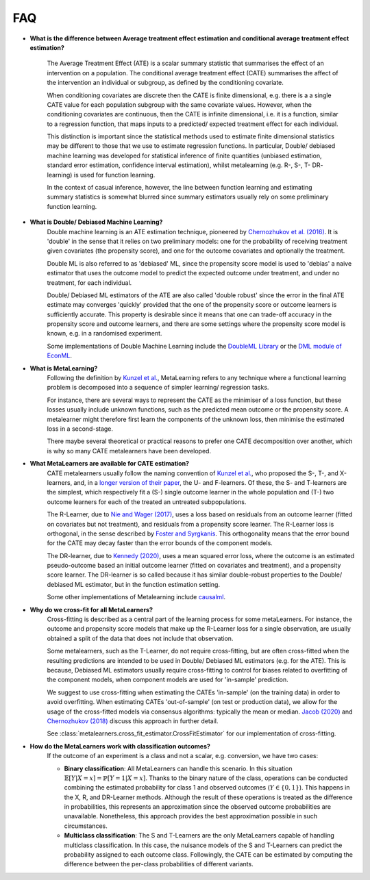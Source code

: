 FAQ
===

* **What is the difference between Average treatment effect estimation
  and conditional average treatment effect estimation?**

    The Average Treatment Effect (ATE) is a scalar summary statistic that summarises the effect of an
    intervention on a population. The conditional average treatment effect (CATE)
    summarises the affect of the intervention an individual or subgroup, as defined
    by the conditioning covariate.

    When conditioning covariates are discrete then the CATE is finite dimensional,
    e.g. there is a a single CATE value for each population subgroup with the same covariate values.
    However, when the conditioning covariates are continuous, then the CATE is infinite dimensional,
    i.e. it is a function, similar to a regression function, that maps inputs to a predicted/ expected
    treatment effect for each individual.

    This distinction is important since the statistical methods used to estimate finite dimensional
    statistics may be different to those that we use to estimate regression functions.
    In particular, Double/ debiased machine learning was developed for statistical inference of finite
    quantities (unbiased estimation, standard error estimation, confidence interval estimation), whilst
    metalearning (e.g. R-, S-, T- DR- learning) is used for function learning.

    In the context of casual inference, however, the line between function learning
    and estimating summary statistics is somewhat blurred since summary estimators usually rely on
    some preliminary function learning.

* **What is Double/ Debiased Machine Learning?**
    Double machine learning is an ATE estimation technique, pioneered by
    `Chernozhukov et al. (2016) <https://arxiv.org/abs/1608.00060>`_.
    It is 'double' in the sense that it relies on two preliminary models: one for the probability of
    receiving treatment given covariates (the propensity score), and one for the outcome covariates and
    optionally the treatment.

    Double ML is also referred to as 'debiased' ML, since the propensity score model is used to 'debias'
    a naive estimator that uses the outcome model to predict the expected outcome under treatment, and under no treatment,
    for each individual.

    Double/ Debiased ML estimators of the ATE are also called 'double robust' since the error in the final ATE estimate
    may converges 'quickly' provided that the one of the propensity score or outcome learners is sufficiently accurate.
    This property is desirable since it means that one can trade-off accuracy in the propensity score and outcome learners,
    and there are some settings where the propensity score model is known, e.g. in a randomised experiment.

    Some implementations of Double Machine Learning include the
    `DoubleML Library <https://docs.doubleml.org/stable/index.html>`_ or the
    `DML module of EconML <https://econml.azurewebsites.net/_autosummary/econml.dml.DML.html>`_.

* **What is MetaLearning?**
    Following the definition by `Kunzel et al. <https://doi.org/10.1073/pnas.1804597116>`_, MetaLearning
    refers to any technique where a functional learning problem is decomposed into a sequence of
    simpler learning/ regression tasks.

    For instance, there are several ways to represent the CATE as the minimiser of a loss function, but these losses
    usually include unknown functions, such as the predicted mean outcome or the propensity score.
    A metalearner might therefore first learn the components of the unknown loss, then minimise the estimated loss in a second-stage.

    There maybe several theoretical or practical reasons to prefer one CATE decomposition over another, which
    is why so many CATE metalearners have been developed.

* **What MetaLearners are available for CATE estimation?**
    CATE metalearners usually follow the naming convention of `Kunzel et al. <https://doi.org/10.1073/pnas.1804597116>`_,
    who proposed the S-, T-, and X-learners, and, in a `longer version of their paper <https://arxiv.org/abs/1706.03461>`_,
    the U- and F-learners. Of these, the S- and T-learners are the simplest, which respectively fit a
    (S-) single outcome learner in the whole population and (T-) two outcome learners for each of the treated an untreated subpopulations.

    The R-Learner, due to `Nie and Wager (2017) <https://arxiv.org/abs/1712.04912>`_, uses a loss based on residuals from
    an outcome learner (fitted on covariates but not treatment), and residuals from a propensity score learner. The R-Learner
    loss is orthogonal, in the sense described by `Foster and Syrgkanis <https://arxiv.org/abs/1901.09036>`_.
    This orthogonality means that the error bound for the CATE may decay faster than the error bounds of the component models.

    The DR-learner, due to `Kennedy (2020) <https://arxiv.org/abs/2004.14497>`_,  uses a mean squared error loss, where the outcome
    is an estimated pseudo-outcome based an initial outcome learner (fitted on covariates and treatment), and a propensity score learner.
    The DR-learner is so called because it has similar double-robust properties to the Double/ debiased ML estimator,
    but in the function estimation setting.

    Some other implementations of Metalearning include `causalml <https://github.com/uber/causalml>`_.

.. _Cross-fit-faq:

* **Why do we cross-fit for all MetaLearners?**
    Cross-fitting is described as a central part of the learning process
    for some metaLearners. For instance, the outcome and propensity score models that make up the R-Learner loss for a single
    observation, are usually obtained a split of the data that does not include that observation.

    Some metalearners, such as the T-Learner, do not require cross-fitting, but are often cross-fitted when the resulting predictions
    are intended to be used in Double/ Debiased ML estimators (e.g. for the ATE). This is because, Debiased ML estimators usually
    require cross-fitting to control for biases related to overfitting of the component models,
    when component models are used for 'in-sample' prediction.

    We suggest to use cross-fitting when estimating the CATEs
    'in-sample' (on the training data) in order to avoid
    overfitting. When estimating CATEs 'out-of-sample' (on test or
    production data), we allow for the usage of the cross-fitted
    models via consensus algorithms: typically the mean or median.
    `Jacob (2020) <https://arxiv.org/pdf/2007.02852>`_ and
    `Chernozhukov (2018) <https://academic.oup.com/ectj/article/21/1/C1/5056401>`_
    discuss this approach in further detail.

    See :class:`metalearners.cross_fit_estimator.CrossFitEstimator`
    for our implementation of cross-fitting.

* **How do the MetaLearners work with classification outcomes?**
    If the outcome of an experiment is a class and not a scalar, e.g. conversion,
    we have two cases:

    * **Binary classification**: All MetaLearners can handle this scenario. In this situation
      :math:`\mathbb{E}[Y | X = x] = \mathbb{P}[Y = 1 | X = x]`. Thanks to the binary nature
      of the class, operations can be conducted combining the estimated probability for class 1 and observed outcomes
      (:math:`Y \in \{0,1\}`). This happens in the X, R, and DR-Learner methods. Although
      the result of these operations is treated as the difference in probabilities, this
      represents an approximation since the observed outcome probabilities are unavailable.
      Nonetheless, this approach provides the best approximation possible in such circumstances.
    * **Multiclass classification**: The S and T-Learners are the only MetaLearners capable
      of handling multiclass classification. In this case, the nuisance models of the S
      and T-Learners can predict the probability assigned to each outcome class.
      Followingly, the CATE can be estimated by computing the difference between the per-class probabilities of different variants.
